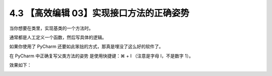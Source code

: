 4.3 【高效编辑 03】实现接口方法的正确姿势
=========================================

当你想要在类里，实现基类的一个方法时。

通常都是人工定义一个函数，然后写具体的逻辑。

如果你使用了 PyCharm 还要如此笨拙的方式，那真是埋没了这么好的软件了。

在 PyCharm 中正确复写父类方法的姿势 是使用快捷键：⌘ + I （注意是字母
I，不是数字 1）。

效果如下：

.. image:: http://image.iswbm.com/Kapture%202020-08-29%20at%2017.39.16.gif
